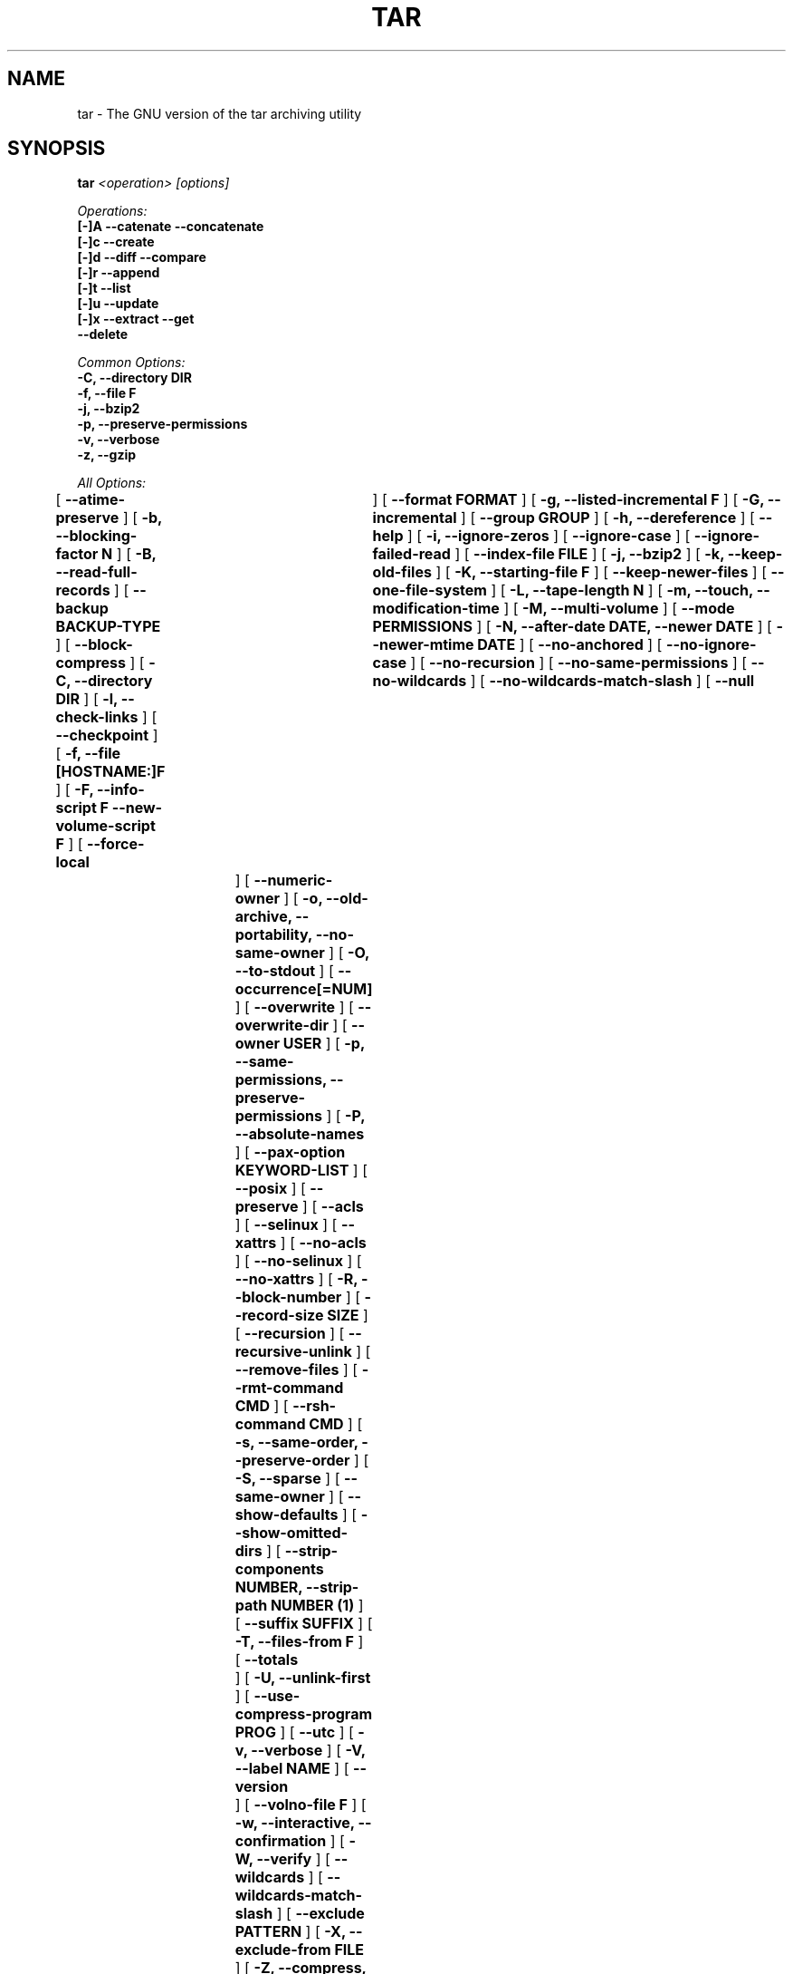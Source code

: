 .TH TAR 1 "Oct 2004" "GNU" "tar"
.SH NAME
tar \- The GNU version of the tar archiving utility
.SH SYNOPSIS
.B tar
.I <operation> [options]

.I Operations:
.nf
.B [-]A --catenate --concatenate
.B [-]c --create
.B [-]d --diff --compare
.B [-]r --append
.B [-]t --list
.B [-]u --update
.B [-]x --extract --get
.B --delete
.fi

.I Common Options:
.nf
.B -C, --directory DIR
.B -f, --file F
.B -j, --bzip2
.B -p, --preserve-permissions
.B -v, --verbose
.B -z, --gzip
.fi

.I All Options:
.br
[
.B --atime-preserve
]
[
.B -b, --blocking-factor N
]
[
.B -B, --read-full-records
]
[
.B --backup BACKUP-TYPE
]
[
.B --block-compress
]
[
.B -C, --directory DIR
]
[
.B -l, --check-links
]
[
.B --checkpoint
]
[
.B -f, --file [HOSTNAME:]F
]
[
.B -F, --info-script F --new-volume-script F
]
[
.B --force-local	
]
[
.B --format FORMAT
]
[
.B -g, --listed-incremental F
]
[
.B -G, --incremental
]
[
.B --group GROUP
]
[
.B -h, --dereference
]
[
.B --help
]
[
.B -i, --ignore-zeros
]
[
.B --ignore-case
]
[
.B --ignore-failed-read
]
[
.B --index-file FILE
]
[
.B -j, --bzip2
]
[
.B -k, --keep-old-files
]
[
.B -K, --starting-file F
]
[
.B --keep-newer-files
]
[
.B --one-file-system
]
[
.B -L, --tape-length N
]
[
.B -m, --touch, --modification-time
]
[
.B -M, --multi-volume
]
[
.B --mode PERMISSIONS
]
[
.B -N, --after-date DATE, --newer DATE
]
[
.B --newer-mtime DATE
]
[
.B --no-anchored
]
[
.B --no-ignore-case
]
[
.B --no-recursion
]
[
.B --no-same-permissions
]
[
.B --no-wildcards
]
[
.B --no-wildcards-match-slash
]
[
.B --null	
]
[
.B --numeric-owner
]
[
.B -o, --old-archive, --portability, --no-same-owner
]
[
.B -O, --to-stdout
]
[
.B --occurrence[=NUM]
]
[
.B --overwrite
]
[
.B --overwrite-dir
]
[
.B --owner USER
]
[
.B -p, --same-permissions, --preserve-permissions
]
[
.B -P, --absolute-names
]
[
.B --pax-option KEYWORD-LIST
]
[
.B --posix
]
[
.B --preserve
]
[
.B --acls
]
[
.B --selinux
]
[
.B --xattrs
]
[
.B --no-acls
]
[
.B --no-selinux
]
[
.B --no-xattrs
]
[
.B -R, --block-number
]
[
.B --record-size SIZE
]
[
.B --recursion
]
[
.B --recursive-unlink
]
[
.B --remove-files
]
[
.B --rmt-command CMD
]
[
.B --rsh-command CMD
]
[
.B -s, --same-order, --preserve-order
]
[
.B -S, --sparse
]
[
.B --same-owner
]
[
.B --show-defaults
]
[
.B --show-omitted-dirs
]
[
.B --strip-components NUMBER, --strip-path NUMBER (1)
]
[
.B --suffix SUFFIX
]
[
.B -T, --files-from F
]
[
.B --totals	
]
[
.B -U, --unlink-first
]
[
.B --use-compress-program PROG
]
[
.B --utc
]
[
.B -v, --verbose
]
[
.B -V, --label NAME
]
[
.B --version	
]
[
.B --volno-file F
]
[
.B -w, --interactive, --confirmation
]
[
.B -W, --verify
]
[
.B --wildcards
]
[
.B --wildcards-match-slash
]
[
.B --exclude PATTERN
]
[
.B -X, --exclude-from FILE
]
[
.B -Z, --compress, --uncompress
]
[
.B -z, --gzip, --gunzip, --ungzip
]
[
.B -[0-7][lmh]
]

(1) tar-1.14 uses --strip-path, tar-1.14.90+ uses --strip-components
.SH DESCRIPTION
This manual page documents the GNU version of \fBtar\fR, an archiving 
program designed to store and extract files from an archive file known 
as a \fItarfile\fR.  A \fItarfile\fR may be made on a tape drive, 
however, it is also common to write a \fItarfile\fR to a normal file.  
The first argument to \fBtar\fR must be one of the options \fBAcdrtux\fR, 
followed by any optional functions.  The final arguments to \fBtar\fR 
are the names of the files or directories which should be archived.  The 
use of a directory name always implies that the subdirectories below 
should be included in the archive.
.SH EXAMPLES
.TP
.B tar -xvf foo.tar
verbosely extract foo.tar
.TP
.B tar -xzf foo.tar.gz
extract gzipped foo.tar.gz
.TP
.B tar -cjf foo.tar.bz2 bar/
create bzipped tar archive of the directory bar called foo.tar.bz2
.TP
.B tar -xjf foo.tar.bz2 -C bar/
extract bzipped foo.tar.bz2 after changing directory to bar
.TP
.B tar -xzf foo.tar.gz blah.txt
extract the file blah.txt from foo.tar.gz
.SH "FUNCTION LETTERS"
.TP
.B One of the following options must be used:
.TP
.B -A, --catenate, --concatenate
append tar files to an archive
.TP
.B -c, --create
create a new archive
.TP
.B -d, --diff, --compare
find differences between archive and file system
.TP
.B -r, --append
append files to the end of an archive
.TP
.B -t, --list
list the contents of an archive
.TP
.B -u, --update
only append files that are newer than the existing in archive
.TP
.B -x, --extract, --get
extract files from an archive
.TP
.B --delete
delete from the archive (not for use on mag tapes!)
.SH "COMMON OPTIONS"
.TP
.B -C, --directory DIR
change to directory DIR
.TP
.B -f, --file [HOSTNAME:]F
Use archive file or device F (default "-", meaning stdin/stdout).
Note that "/dev/stdout" is not equivalent to "-". Using "/dev/stdout"
explicitly can lead to corrupted archive, especially when coupled with "-v".
.TP
.B -j, --bzip2
filter archive through bzip2, use to decompress .bz2 files
.TP
.B -p, --preserve-permissions
extract all protection information
.TP
.B -v, --verbose
verbosely list files processed
.TP
.B -z, --gzip, --ungzip
filter the archive through gzip
.SH "ALL OPTIONS"
.TP
.B --atime-preserve
don't change access times on dumped files
.TP
.B -b, --blocking-factor N
block size of Nx512 bytes (default N=20)
.TP
.B -B, --read-full-blocks
reblock as we read (for reading 4.2BSD pipes)
.TP
.B --backup BACKUP-TYPE
backup files instead of deleting them using BACKUP-TYPE simple or 
numbered
.TP
.B --block-compress
block the output of compression program for tapes
.TP
.B -C, --directory DIR
change to directory DIR
.TP
.B -l, --check-links
warn if number of hard links to the file on the filesystem mismatch the 
number of links recorded in the archive
.TP
.B --checkpoint
print directory names while reading the archive
.TP
.B -f, --file [HOSTNAME:]F
Use archive file or device F (default "-", meaning stdin/stdout).
Note that "/dev/stdout" is not equivalent to "-". Using "/dev/stdout"
explicitly can lead to corrupted archive, especially when coupled with "-v".
.TP
.B -F, --info-script F --new-volume-script F
run script at end of each tape (implies \fI--multi-volume\fR)
.TP
.B --force-local
archive file is local even if has a colon
.TP
.B --format FORMAT
selects output archive format
.nf
\fIv7\fR - Unix V7
\fIoldgnu\fR - GNU tar <=1.12
\fIgnu\fR - GNU tar 1.13
\fIustar\fR - POSIX.1-1988
\fIposix\fR - POSIX.1-2001
.fi
.TP
.B -g, --listed-incremental F
create/list/extract new GNU-format incremental backup
.TP
.B -G, --incremental
create/list/extract old GNU-format incremental backup
.TP
.B -h, --dereference
don't dump symlinks; dump the files they point to
.TP
.B --help
like this manpage, but not as cool
.TP
.B -i, --ignore-zeros
ignore blocks of zeros in archive (normally mean EOF)
.TP
.B --ignore-case
ignore case when excluding files
.TP
.B --ignore-failed-read
don't exit with non-zero status on unreadable files
.TP
.B --index-file FILE
send verbose output to FILE instead of stdout
.TP
.B -j, --bzip2
filter archive through bzip2, use to decompress .bz2 files
.TP
.B -k, --keep-old-files
keep existing files; don't overwrite them from archive
.TP
.B -K, --starting-file F
begin at file F in the archive
.TP
.B --keep-newer-files
do not overwrite files which are newer than the archive
.TP
.B --one-file-system
stay in local file system when creating an archive
.TP
.B -L, --tape-length N
change tapes after writing N*1024 bytes
.TP
.B -m, --touch, --modification-time
don't extract file modified time
.TP
.B -M, --multi-volume
create/list/extract multi-volume archive
.TP
.B --mode PERMISSIONS
apply PERMISSIONS while adding files (see \fBchmod\fR(1))
.TP
.B -N, --after-date DATE, --newer DATE
only store files newer than DATE
.TP
.B --newer-mtime DATE
like \fI--newer\fR, but with a DATE
.TP
.B --no-anchored
match any subsequenceof the name's components with \fI--exclude\fR
.TP
.B --no-ignore-case
use case-sensitive matching with \fI--exclude\fR
.TP
.B --no-recursion
don't recurse into directories
.TP
.B --no-same-permissions
apply user's umask when extracting files instead of recorded permissions
.TP
.B --no-wildcards
don't use wildcards with \fI--exclude\fR
.TP
.B --no-wildcards-match-slash
wildcards do not match slashes (/) with \fI--exclude\fR
.TP
.B --null
\fI--files-from\fR reads null-terminated names, disable \fI--directory\fR
.TP
.B --numeric-owner
always use numbers for user/group names
.TP
.B -o, --old-archive, --portability
like \fI--format=v7\fR; \fI-o\fR exhibits this behavior when creating an 
archive (deprecated behavior)
.TP
.B -o, --no-same-owner
do not attempt to restore ownership when extracting; \fI-o\fR exhibits 
this behavior when extracting an archive
.TP
.B -O, --to-stdout
extract files to standard output
.TP
.B --occurrence[=NUM]
process only the NUMth occurrence of each named file; used with
\fI--delete\fR, \fI--diff\fR, \fI--extract\fR, or \fI--list\fR.
NUM defaults to 1.
.TP
.B --overwrite
overwrite existing files and directory metadata when extracting
.TP
.B --overwrite-dir
overwrite directory metadata when extracting
.TP
.B --owner USER
change owner of extraced files to USER
.TP
.B -p, --same-permissions, --preserve-permissions
extract all protection information
.TP
.B -P, --absolute-names
don't strip leading `/'s from file names
.TP
.B --pax-option KEYWORD-LIST
used only with POSIX.1-2001 archives to modify the way \fBtar\fR handles 
extended header keywords
.TP
.B --posix
like \fI--format=posix\fR
.TP
.B --preserve
like \fI--preserve-permissions\fR \fI--same-order\fR
.TP
.B --acls
this option causes \fBtar\fR to store each file's ACLs in the archive.
.TP
.B --selinux
this option causes \fBtar\fR to store each file's SELinux security context information in the archive.
.TP
.B --xattrs
this option causes \fBtar\fR to store each file's extended attributes in the archive. This option also enables \fI--acls\fR and\fI--selinux\fR if they haven't been set already, due to the fact that the data for those are stored in special xattrs.
.TP
.B --no-acls
This option causes \fBtar\fR not to store each file's ACLs in the archive and not to extract any ACL information in an archive.
.TP
.B --no-selinux
this option causes \fBtar\fR not to store each file's SELinux security context information in the archive and not to extract any SELinux information in an archive.
.TP
.B --no-xattrs
this option causes \fBtar\fR not to store each file's extended attributes in the archive and not to extract any extended attributes in an archive. This option also enables \fI--no-acls\fR and \fI--no-selinux\fR if they haven't been set already.
.TP
.B -R, --record-number
show record number within archive with each message
.TP
.B --record-size SIZE
use SIZE bytes per record when accessing archives
.TP
.B --recursion
recurse into directories
.TP
.B --recursive-unlink
remove existing directories before extracting directories of the same name
.TP
.B --remove-files
remove files after adding them to the archive
.TP
.B --rmt-command CMD
use CMD instead of the default /usr/sbin/rmt
.TP
.B --rsh-command CMD
use remote CMD instead of \fBrsh\fR(1)
.TP
.B -s, --same-order, --preserve-order
list of names to extract is sorted to match archive
.TP
.B -S, --sparse
handle sparse files efficiently
.TP
.B --same-owner
create extracted files with the same ownership 
.TP
.B --show-defaults
display the default options used by \fBtar\fR
.TP
.B --show-omitted-dirs
print directories \fBtar\fR skips while operating on an archive
.TP
.B --strip-components NUMBER, --strip-path NUMBER
strip NUMBER of leading components from file names before extraction

(1) tar-1.14 uses --strip-path, tar-1.14.90+ uses --strip-components
.TP
.B --suffix SUFFIX
use SUFFIX instead of default '~' when backing up files
.TP
.B -T, --files-from F
get names to extract or create from file F
.TP
.B --totals
print total bytes written with --create
.TP
.B -U, --unlink-first
remove existing files before extracting files of the same name
.TP
.B --use-compress-program PROG
access the archive through PROG which is generally a compression program
.TP
.B --utc
display file modification dates in UTC
.TP
.B -v, --verbose
verbosely list files processed
.TP
.B -V, --label NAME
create archive with volume name NAME
.TP
.B --version
print \fBtar\fR program version number
.TP
.B --volno-file F
keep track of which volume of a multi-volume archive its working in 
FILE; used with \fI--multi-volume\fR
.TP
.B -w, --interactive, --confirmation
ask for confirmation for every action
.TP
.B -W, --verify
attempt to verify the archive after writing it
.TP
.B --wildcards
use wildcards with \fI--exclude\fR
.TP
.B --wildcards-match-slash
wildcards match slashes (/) with \fI--exclude\fR
.TP
.B --exclude PATTERN
exclude files based upon PATTERN
.TP
.B -X, --exclude-from FILE
exclude files listed in FILE
.TP
.B -Z, --compress, --uncompress
filter the archive through compress
.TP
.B -z, --gzip, --gunzip, --ungzip
filter the archive through gzip
.TP
.B --use-compress-program PROG
filter the archive through PROG (which must accept -d)
.TP
.B -[0-7][lmh]
specify drive and density
.SH BUGS
The GNU folks, in general, abhor man pages, and create info documents instead.
The maintainer of \fBtar\fR falls into this category.  Thus this man page may 
not be complete, nor current, and was included in the Red Hat CVS tree 
because man is a great tool :).  This man page was first taken from Debian 
Linux and has since been loving updated here.
.SH "REPORTING BUGS"
Please report bugs via https://bugzilla.redhat.com
.SH "SEE ALSO"
The full documentation for
.B tar
is maintained as a Texinfo manual.  If the
.B info
and
.B tar
programs are properly installed at your site, the command
.IP
.B info tar
.PP
should give you access to the complete manual.
.SH "AUTHORS"
.nf
Debian Linux http://www.debian.org/
Mike Frysinger <vapier@gentoo.org>
.fi
